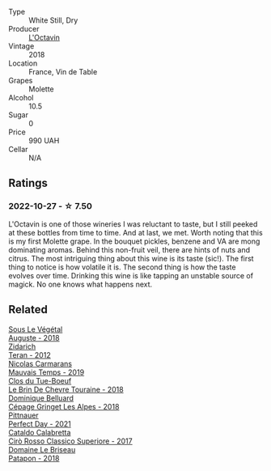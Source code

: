 #+attr_html: :class wine-main-image
[[file:/images/b9/5bd411-5f4c-47b9-a460-302550f58594/2022-10-28-12-56-11-BEB70FA4-B98C-4CAC-9346-40FCC66D96BF-1-105-c.webp]]

- Type :: White Still, Dry
- Producer :: [[barberry:/producers/470cddf5-1ed8-42a5-94b0-4ccf5365cd69][L'Octavin]]
- Vintage :: 2018
- Location :: France, Vin de Table
- Grapes :: Molette
- Alcohol :: 10.5
- Sugar :: 0
- Price :: 990 UAH
- Cellar :: N/A

** Ratings

*** 2022-10-27 - ☆ 7.50

L'Octavin is one of those wineries I was reluctant to taste, but I still peeked at these bottles from time to time. And at last, we met. Worth noting that this is my first Molette grape. In the bouquet pickles, benzene and VA are mong dominating aromas. Behind this non-fruit veil, there are hints of nuts and citrus. The most intriguing thing about this wine is its taste (sic!). The first thing to notice is how volatile it is. The second thing is how the taste evolves over time. Drinking this wine is like tapping an unstable source of magick. No one knows what happens next.

** Related

#+begin_export html
<div class="flex-container">
  <a class="flex-item flex-item-left" href="/wines/05cba79e-1b1a-4498-8e2e-80edc30e678d.html">
    <img class="flex-bottle" src="/images/05/cba79e-1b1a-4498-8e2e-80edc30e678d/2022-10-28-13-01-58-9ADC84EF-FC07-486E-87C2-9D62466222AB-1-105-c.webp"></img>
    <section class="h">Sous Le Végétal</section>
    <section class="h text-bolder">Auguste - 2018</section>
  </a>

  <a class="flex-item flex-item-right" href="/wines/2654fa1a-5b72-4b93-a583-95c94224deba.html">
    <img class="flex-bottle" src="/images/26/54fa1a-5b72-4b93-a583-95c94224deba/2022-10-28-13-12-24-A00FEE98-34B1-41BB-AA05-301A8D54E5B2-1-105-c.webp"></img>
    <section class="h">Zidarich</section>
    <section class="h text-bolder">Teran - 2012</section>
  </a>

  <a class="flex-item flex-item-left" href="/wines/2ed14445-f42a-4213-8805-5fde9e011dcf.html">
    <img class="flex-bottle" src="/images/2e/d14445-f42a-4213-8805-5fde9e011dcf/2022-10-28-13-06-37-A7FCF3AD-D6D1-47E7-A120-7B976F062DC1-1-105-c.webp"></img>
    <section class="h">Nicolas Carmarans</section>
    <section class="h text-bolder">Mauvais Temps - 2019</section>
  </a>

  <a class="flex-item flex-item-right" href="/wines/697a50e3-196c-48c3-b531-f3879dd9b694.html">
    <img class="flex-bottle" src="/images/69/7a50e3-196c-48c3-b531-f3879dd9b694/2020-03-05-20-07-22-F7A711A0-2115-4078-8FD0-DAA018FDC1FB-1-105-c.webp"></img>
    <section class="h">Clos du Tue-Boeuf</section>
    <section class="h text-bolder">Le Brin De Chevre Touraine - 2018</section>
  </a>

  <a class="flex-item flex-item-left" href="/wines/9de3da25-842b-4366-810b-a5584112ef0e.html">
    <img class="flex-bottle" src="/images/9d/e3da25-842b-4366-810b-a5584112ef0e/2022-10-28-12-59-15-CB045833-B973-4DA3-8C9B-F110A42C8F27-1-105-c.webp"></img>
    <section class="h">Dominique Belluard</section>
    <section class="h text-bolder">Cépage Gringet Les Alpes - 2018</section>
  </a>

  <a class="flex-item flex-item-right" href="/wines/9de8ffb2-0758-48cf-b43c-5ec7a2010661.html">
    <img class="flex-bottle" src="/images/9d/e8ffb2-0758-48cf-b43c-5ec7a2010661/2022-08-14-11-52-47-77D2A2F0-F519-437F-BE7C-3515F3D3E6F0-1-105-c.webp"></img>
    <section class="h">Pittnauer</section>
    <section class="h text-bolder">Perfect Day - 2021</section>
  </a>

  <a class="flex-item flex-item-left" href="/wines/e1619879-8376-4b01-ba2a-8bacc0ad01e2.html">
    <img class="flex-bottle" src="/images/e1/619879-8376-4b01-ba2a-8bacc0ad01e2/2022-10-28-13-08-58-154004E6-6825-4A32-AD1E-8A7A48A6470F-1-105-c.webp"></img>
    <section class="h">Cataldo Calabretta</section>
    <section class="h text-bolder">Cirò Rosso Classico Superiore - 2017</section>
  </a>

  <a class="flex-item flex-item-right" href="/wines/e6552fb9-5d4d-4b28-a5bd-86add75d2949.html">
    <img class="flex-bottle" src="/images/e6/552fb9-5d4d-4b28-a5bd-86add75d2949/2022-10-28-13-08-30-A0E81EE7-DC94-4B4A-9E06-1CA73F403353-1-105-c.webp"></img>
    <section class="h">Domaine Le Briseau</section>
    <section class="h text-bolder">Patapon - 2018</section>
  </a>

</div>
#+end_export
